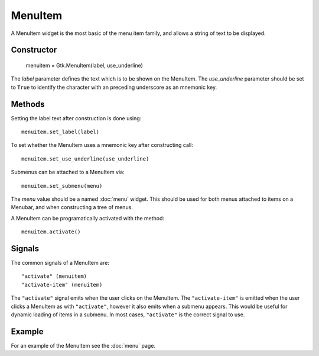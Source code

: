 MenuItem
========
A MenuItem widget is the most basic of the menu item family, and allows a string of text to be displayed.

===========
Constructor
===========

  menuitem = Gtk.MenuItem(label, use_underline)

The *label* parameter defines the text which is to be shown on the MenuItem. The *use_underline* parameter should be set to ``True`` to identify the character with an preceding underscore as an mnemonic key.

=======
Methods
=======
Setting the label text after construction is done using::

  menuitem.set_label(label)

To set whether the MenuItem uses a mnemonic key after constructing call::

  menuitem.set_use_underline(use_underline)

Submenus can be attached to a MenuItem via::

  menuitem.set_submenu(menu)

The *menu* value should be a named :doc:`menu` widget. This should be used for both menus attached to items on a Menubar, and when constructing a tree of menus.

A MenuItem can be programatically activated with the method::

  menuitem.activate()

=======
Signals
=======
The common signals of a MenuItem are::

  "activate" (menuitem)
  "activate-item" (menuitem)

The ``"activate"`` signal emits when the user clicks on the MenuItem. The ``"activate-item"`` is emitted when the user clicks a MenuItem as with ``"activate"``, however it also emits when a submenu appears. This would be useful for dynamic loading of items in a submenu. In most cases, ``"activate"`` is the correct signal to use.

=======
Example
=======
For an example of the MenuItem see the :doc:`menu` page.
